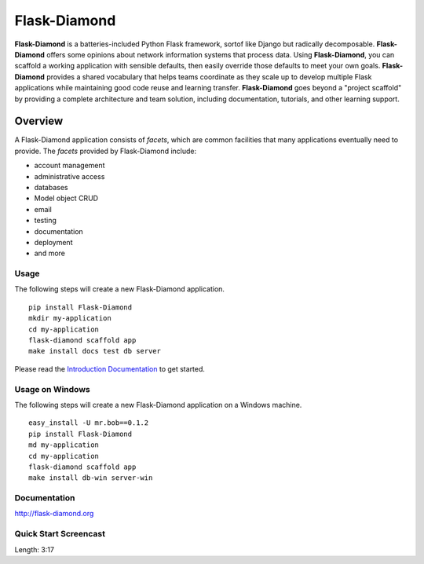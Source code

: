 Flask-Diamond
=============

**Flask-Diamond** is a batteries-included Python Flask framework, sortof like Django but radically decomposable.
**Flask-Diamond** offers some opinions about network information systems that process data.
Using **Flask-Diamond**, you can scaffold a working application with sensible defaults, then easily override those defaults to meet your own goals.
**Flask-Diamond** provides a shared vocabulary that helps teams coordinate as they scale up to develop multiple Flask applications while maintaining good code reuse and learning transfer.
**Flask-Diamond** goes beyond a "project scaffold" by providing a complete architecture and team solution, including documentation, tutorials, and other learning support.

Overview
--------

A Flask-Diamond application consists of *facets*, which are common facilities that many applications eventually need to provide.
The *facets* provided by Flask-Diamond include:

- account management
- administrative access
- databases
- Model object CRUD
- email
- testing
- documentation
- deployment
- and more

Usage
^^^^^

The following steps will create a new Flask-Diamond application.

::

    pip install Flask-Diamond
    mkdir my-application
    cd my-application
    flask-diamond scaffold app
    make install docs test db server

Please read the `Introduction Documentation <http://flask-diamond.readthedocs.io/en/latest/#get-started>`_ to get started.

Usage on Windows
^^^^^^^^^^^^^^^^

The following steps will create a new Flask-Diamond application on a Windows machine.

::

    easy_install -U mr.bob==0.1.2
    pip install Flask-Diamond
    md my-application
    cd my-application
    flask-diamond scaffold app
    make install db-win server-win

Documentation
^^^^^^^^^^^^^

http://flask-diamond.org

Quick Start Screencast
^^^^^^^^^^^^^^^^^^^^^^

.. image:: https://img.youtube.com/vi/dFp-YtV4898/0.jpg
    :alt: Flask-Diamond Quick Start
    :target: https://www.youtube.com/watch?v=dFp-YtV4898
    :align: center
    :height: 315px
    :width: 560px

Length: 3:17
